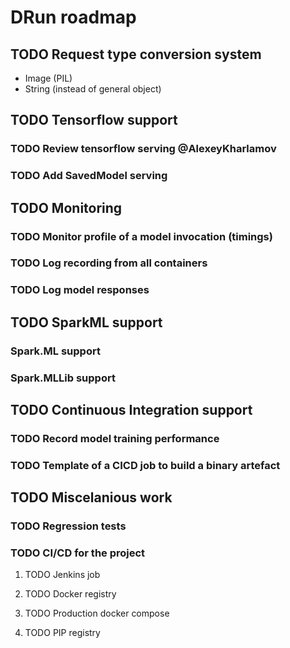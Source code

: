 * DRun roadmap
** TODO Request type conversion system
   + Image (PIL)
   + String (instead of general object)
   
** TODO Tensorflow support
*** TODO Review tensorflow serving @AlexeyKharlamov
*** TODO Add SavedModel serving

** TODO Monitoring
*** TODO Monitor profile of a model invocation (timings)
*** TODO Log recording from all containers
*** TODO Log model responses

** TODO SparkML support
*** Spark.ML support
*** Spark.MLLib support

** TODO Continuous Integration support
*** TODO Record model training performance
*** TODO Template of a CICD job to build a binary artefact

** TODO Miscelanious work
*** TODO Regression tests
*** TODO CI/CD for the project
**** TODO Jenkins job
**** TODO Docker registry
**** TODO Production docker compose
**** TODO PIP registry
